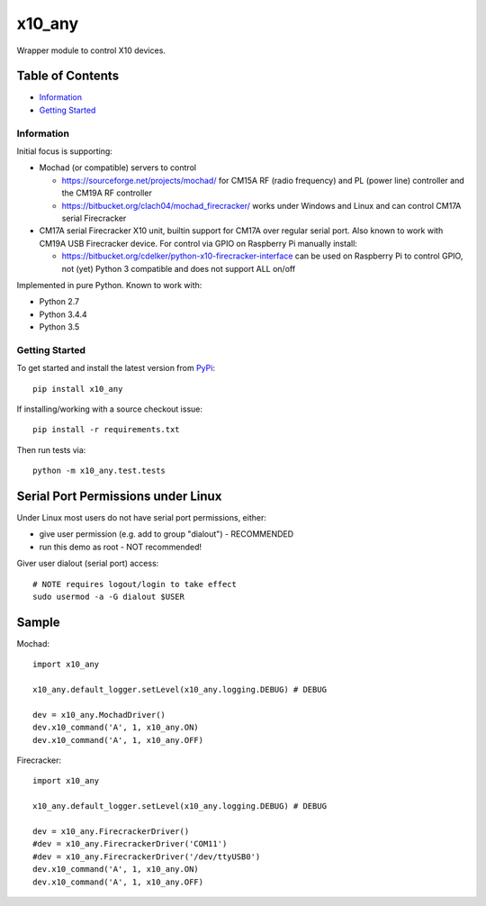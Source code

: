 x10_any
=======

Wrapper module to control X10 devices.

.. image:: https://travis-ci.org/clach04/x10_any.svg?branch=master
    :target: https://travis-ci.org/clach04/x10_any
|Codeship Status for clach04/x10_any|

Table of Contents
~~~~~~~~~~~~~~~~~

* `Information`_
* `Getting Started`_


Information
-----------

Initial focus is supporting:

* Mochad (or compatible) servers to control

  * https://sourceforge.net/projects/mochad/ for CM15A RF (radio frequency) and PL (power line) controller and the CM19A RF controller
  * https://bitbucket.org/clach04/mochad_firecracker/ works under Windows and Linux and can control CM17A serial Firecracker
  
* CM17A serial Firecracker X10 unit, builtin support for CM17A over regular serial port. Also known to work with CM19A USB Firecracker device. For control via GPIO on Raspberry Pi manually install:

  * https://bitbucket.org/cdelker/python-x10-firecracker-interface can be used on Raspberry Pi to control GPIO, not (yet) Python 3 compatible and does not support ALL on/off

Implemented in pure Python. Known to work with:

* Python 2.7
* Python 3.4.4
* Python 3.5

Getting Started
---------------

To get started and install the latest version from
`PyPi <https://pypi.python.org/pypi/x10_any/>`_::

    pip install x10_any

If installing/working with a source checkout issue::

    pip install -r requirements.txt

Then run tests via::

    python -m x10_any.test.tests

Serial Port Permissions under Linux
~~~~~~~~~~~~~~~~~~~~~~~~~~~~~~~~~~~

Under Linux most users do not have serial port permissions,
either:

* give user permission (e.g. add to group "dialout") - RECOMMENDED
* run this demo as root - NOT recommended!

Giver user dialout (serial port) access::

    # NOTE requires logout/login to take effect
    sudo usermod -a -G dialout $USER

Sample
~~~~~~

Mochad::

    import x10_any
    
    x10_any.default_logger.setLevel(x10_any.logging.DEBUG) # DEBUG
    
    dev = x10_any.MochadDriver()
    dev.x10_command('A', 1, x10_any.ON)
    dev.x10_command('A', 1, x10_any.OFF)

Firecracker::

    import x10_any
    
    x10_any.default_logger.setLevel(x10_any.logging.DEBUG) # DEBUG
    
    dev = x10_any.FirecrackerDriver()
    #dev = x10_any.FirecrackerDriver('COM11')
    #dev = x10_any.FirecrackerDriver('/dev/ttyUSB0')
    dev.x10_command('A', 1, x10_any.ON)
    dev.x10_command('A', 1, x10_any.OFF)

.. |Codeship Status for clach04/x10_any| image:: https://codeship.com/projects/f7535da0-2dd5-0134-789e-12bd9e093a4a/status?branch=master
   :target: https://codeship.com/projects/163630
